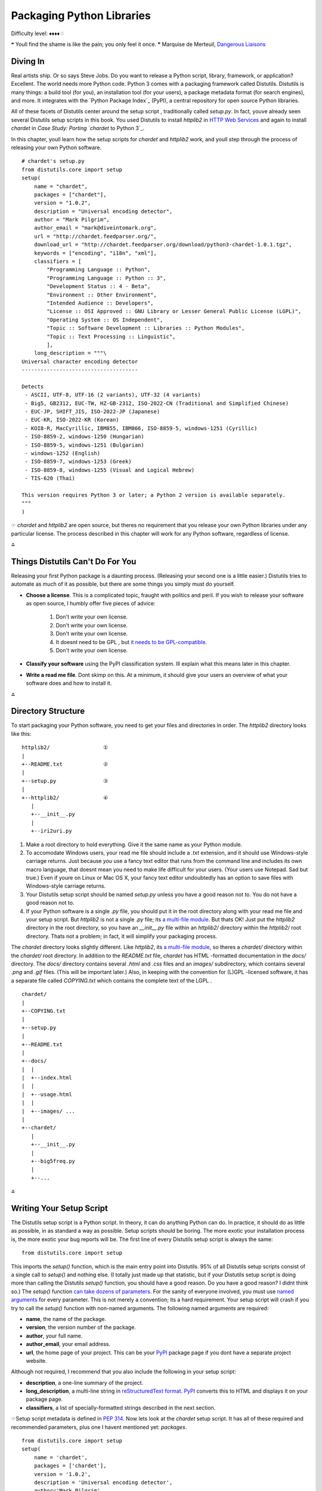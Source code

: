 
Packaging Python Libraries
==========================

Difficulty level: ♦♦♦♦♢

❝ Youll find the shame is like the pain; you only feel it once. ❞
Marquise de Merteuil, `Dangerous Liaisons`_


Diving In
---------

Real artists ship. Or so says Steve Jobs. Do you want to release a
Python script, library, framework, or application? Excellent. The
world needs more Python code. Python 3 comes with a packaging
framework called Distutils. Distutils is many things: a build tool
(for you), an installation tool (for your users), a package metadata
format (for search engines), and more. It integrates with the `Python
Package Index`_ (PyPI), a central repository for open source Python
libraries.

All of these facets of Distutils center around the setup script ,
traditionally called `setup.py`. In fact, youve already seen several
Distutils setup scripts in this book. You used Distutils to install
`httplib2` in `HTTP Web Services`_ and again to install `chardet` in
`Case Study: Porting `chardet` to Python 3`_.

In this chapter, youll learn how the setup scripts for `chardet` and
`httplib2` work, and youll step through the process of releasing your
own Python software.

::

    # chardet's setup.py
    from distutils.core import setup
    setup(
        name = "chardet",
        packages = ["chardet"],
        version = "1.0.2",
        description = "Universal encoding detector",
        author = "Mark Pilgrim",
        author_email = "mark@diveintomark.org",
        url = "http://chardet.feedparser.org/",
        download_url = "http://chardet.feedparser.org/download/python3-chardet-1.0.1.tgz",
        keywords = ["encoding", "i18n", "xml"],
        classifiers = [
            "Programming Language :: Python",
            "Programming Language :: Python :: 3",
            "Development Status :: 4 - Beta",
            "Environment :: Other Environment",
            "Intended Audience :: Developers",
            "License :: OSI Approved :: GNU Library or Lesser General Public License (LGPL)",
            "Operating System :: OS Independent",
            "Topic :: Software Development :: Libraries :: Python Modules",
            "Topic :: Text Processing :: Linguistic",
            ],
        long_description = """\
    Universal character encoding detector
    -------------------------------------
    
    Detects
     - ASCII, UTF-8, UTF-16 (2 variants), UTF-32 (4 variants)
     - Big5, GB2312, EUC-TW, HZ-GB-2312, ISO-2022-CN (Traditional and Simplified Chinese)
     - EUC-JP, SHIFT_JIS, ISO-2022-JP (Japanese)
     - EUC-KR, ISO-2022-KR (Korean)
     - KOI8-R, MacCyrillic, IBM855, IBM866, ISO-8859-5, windows-1251 (Cyrillic)
     - ISO-8859-2, windows-1250 (Hungarian)
     - ISO-8859-5, windows-1251 (Bulgarian)
     - windows-1252 (English)
     - ISO-8859-7, windows-1253 (Greek)
     - ISO-8859-8, windows-1255 (Visual and Logical Hebrew)
     - TIS-620 (Thai)
    
    This version requires Python 3 or later; a Python 2 version is available separately.
    """
    )


☞ `chardet` and `httplib2` are open source, but theres no
requirement that you release your own Python libraries under any
particular license. The process described in this chapter will work
for any Python software, regardless of license.

⁂


Things Distutils Can't Do For You
---------------------------------

Releasing your first Python package is a daunting process. (Releasing
your second one is a little easier.) Distutils tries to automate as
much of it as possible, but there are some things you simply must do
yourself.

+ **Choose a license**. This is a complicated topic, fraught with
  politics and peril. If you wish to release your software as open
  source, I humbly offer five pieces of advice:

    #. Don't write your own license.
    #. Don't write your own license.
    #. Don't write your own license.
    #. It doesnt need to be GPL , but `it needs to be GPL-compatible`_.
    #. Don't write your own license.

+ **Classify your software** using the PyPI classification system. Ill
  explain what this means later in this chapter.
+ **Write a read me file**. Dont skimp on this. At a minimum, it
  should give your users an overview of what your software does and how
  to install it.


⁂


Directory Structure
-------------------

To start packaging your Python software, you need to get your files
and directories in order. The `httplib2` directory looks like this:

::

    
    httplib2/                 ①
    |
    +--README.txt             ②
    |
    +--setup.py               ③
    |
    +--httplib2/              ④
       |
       +--__init__.py
       |
       +--iri2uri.py



#. Make a root directory to hold everything. Give it the same name as
   your Python module.
#. To accomodate Windows users, your read me file should include a
   `.txt` extension, and it should use Windows-style carriage returns.
   Just because *you* use a fancy text editor that runs from the command
   line and includes its own macro language, that doesnt mean you need to
   make life difficult for your users. (Your users use Notepad. Sad but
   true.) Even if youre on Linux or Mac OS X, your fancy text editor
   undoubtedly has an option to save files with Windows-style carriage
   returns.
#. Your Distutils setup script should be named `setup.py` unless you
   have a good reason not to. You do not have a good reason not to.
#. If your Python software is a single `.py` file, you should put it
   in the root directory along with your read me file and your setup
   script. But `httplib2` is not a single `.py` file; its `a multi-file
   module`_. But thats OK! Just put the `httplib2` directory in the root
   directory, so you have an `__init__.py` file within an `httplib2/`
   directory within the `httplib2/` root directory. Thats not a problem;
   in fact, it will simplify your packaging process.


The `chardet` directory looks slightly different. Like `httplib2`, its
`a multi-file module`_, so theres a `chardet/` directory within the
`chardet/` root directory. In addition to the `README.txt` file,
`chardet` has HTML -formatted documentation in the `docs/` directory.
The `docs/` directory contains several `.html` and `.css` files and an
`images/` subdirectory, which contains several `.png` and `.gif`
files. (This will be important later.) Also, in keeping with the
convention for (L)GPL -licensed software, it has a separate file
called `COPYING.txt` which contains the complete text of the LGPL .

::

    chardet/
    |
    +--COPYING.txt
    |
    +--setup.py
    |
    +--README.txt
    |
    +--docs/
    |  |
    |  +--index.html
    |  |
    |  +--usage.html
    |  |
    |  +--images/ ...
    |
    +--chardet/
       |
       +--__init__.py
       |
       +--big5freq.py
       |
       +--...


⁂


Writing Your Setup Script
-------------------------

The Distutils setup script is a Python script. In theory, it can do
anything Python can do. In practice, it should do as little as
possible, in as standard a way as possible. Setup scripts should be
boring. The more exotic your installation process is, the more exotic
your bug reports will be.
The first line of every Distutils setup script is always the same:

::

     from distutils.core import setup


This imports the `setup()` function, which is the main entry point
into Distutils. 95% of all Distutils setup scripts consist of a single
call to `setup()` and nothing else. (I totally just made up that
statistic, but if your Distutils setup script is doing more than
calling the Distutils `setup()` function, you should have a good
reason. Do you have a good reason? I didnt think so.)
The `setup()` function `can take dozens of parameters`_. For the
sanity of everyone involved, you must use `named arguments`_ for every
parameter. This is not merely a convention; its a hard requirement.
Your setup script will crash if you try to call the `setup()` function
with non-named arguments.
The following named arguments are required:

+ **name**, the name of the package.
+ **version**, the version number of the package.
+ **author**, your full name.
+ **author_email**, your email address.
+ **url**, the home page of your project. This can be your `PyPI`_
  package page if you dont have a separate project website.


Although not required, I recommend that you also include the following
in your setup script:

+ **description**, a one-line summary of the project.
+ **long_description**, a multi-line string in `reStructuredText
  format`_. `PyPI`_ converts this to HTML and displays it on your
  package page.
+ **classifiers**, a list of specially-formatted strings described in
  the next section.


☞Setup script metadata is defined in `PEP 314`_.
Now lets look at the `chardet` setup script. It has all of these
required and recommended parameters, plus one I havent mentioned yet:
`packages`.

::

    from distutils.core import setup
    setup(
        name = 'chardet',
        packages = ['chardet'],
        version = '1.0.2',
        description = 'Universal encoding detector',
        author='Mark Pilgrim',
        ...
    )


The `packages` parameter highlights an unfortunate vocabulary overlap
in the distribution process. Weve been talking about the package as
the thing youre building (and potentially listing in The Python
Package Index). But thats not what this `packages` parameter refers
to. It refers to the fact that the `chardet` module is `a multi-file
module`_, sometimes known as a package. The `packages` parameter tells
Distutils to include the `chardet/` directory, its `__init__.py` file,
and all the other `.py` files that constitute the `chardet` module.
Thats kind of important; all this happy talk about documentation and
metadata is irrelevant if you forget to include the actual code!
⁂


Classifying Your Package
------------------------

The Python Package Index (PyPI) contains thousands of Python
libraries. Proper classification metadata will allow people to find
yours more easily. PyPI lets you `browse packages by classifier`_. You
can even select multiple classifiers to narrow your search.
Classifiers are not invisible metadata that you can just ignore!
To classify your software, pass a `classifiers` parameter to the
Distutils `setup()` function. The `classifiers` parameter is a list of
strings. These strings are *not* freeform. All classifier strings
should come from `this list on PyPI`_.
Classifiers are optional. You can write a Distutils setup script
without any classifiers at all. Dont do that. You should *always*
include at least these classifiers:

+ **Programming Language**. In particular, you should include both
  `"Programming Language :: Python"` and `"Programming Language ::
  Python :: 3"`. If you do not include these, your package will not show
  up in `this list of Python 3-compatible libraries`_, which linked from
  the sidebar of every single page of `pypi.python.org`.
+ **License**. This is *the absolute first thing I look for* when Im
  evaluating third-party libraries. Dont make me hunt for this vital
  information. Dont include more than one license classifier unless your
  software is explicitly available under multiple licenses. (And dont
  release software under multiple licenses unless youre forced to do so.
  And dont force other people to do so. Licensing is enough of a
  headache; dont make it worse.)
+ **Operating System**. If your software only runs on Windows (or Mac
  OS X, or Linux), I want to know sooner rather than later. If your
  software runs anywhere without any platform-specific code, use the
  classifier `"Operating System :: OS Independent"`. Multiple `Operating
  System` classifiers are only necessary if your software requires
  specific support for each platform. (This is not common.)


I also recommend that you include the following classifiers:

+ **Development Status**. Is your software beta quality? Alpha
  quality? Pre-alpha? Pick one. Be honest.
+ **Intended Audience**. Who would download your software? The most
  common choices are `Developers`, `End Users/Desktop`,
  `Science/Research`, and `System Administrators`.
+ **Framework**. If your software is a plugin for a larger Python
  framework like `Django`_ or `Zope`_, include the appropriate
  `Framework` classifier. If not, omit it.
+ **Topic**. There are `a large number of topics to choose from`_;
  choose all that apply.




Examples of Good Package Classifiers
~~~~~~~~~~~~~~~~~~~~~~~~~~~~~~~~~~~~

By way of example, here are the classifiers for `Django`_, a
production-ready, cross-platform, BSD -licensed web application
framework that runs on your web server. (Django is not yet compatible
with Python 3, so the `Programming Language :: Python :: 3` classifier
is not listed.)

::

    Programming Language :: Python
    License :: OSI Approved :: BSD License
    Operating System :: OS Independent
    Development Status :: 5 - Production/Stable
    Environment :: Web Environment
    Framework :: Django
    Intended Audience :: Developers
    Topic :: Internet :: WWW/HTTP
    Topic :: Internet :: WWW/HTTP :: Dynamic Content
    Topic :: Internet :: WWW/HTTP :: WSGI
    Topic :: Software Development :: Libraries :: Python Modules


Here are the classifiers for ` `chardet``_, the character encoding
detection library covered in `Case Study: Porting chardet to Python
3`_. `chardet` is beta quality, cross-platform, Python 3-compatible,
LGPL -licensed, and intended for developers to integrate into their
own products.

::

    Programming Language :: Python
    Programming Language :: Python :: 3
    License :: OSI Approved :: GNU Library or Lesser General Public License (LGPL)
    Operating System :: OS Independent
    Development Status :: 4 - Beta
    Environment :: Other Environment
    Intended Audience :: Developers
    Topic :: Text Processing :: Linguistic
    Topic :: Software Development :: Libraries :: Python Modules


And here are the classifiers for `httplib2`_, the library featured
in the ` HTTP Web Services`_ chapter. `httplib2` is beta quality,
cross-platform, MIT -licensed, and intended for Python developers.

::

    Programming Language :: Python
    Programming Language :: Python :: 3
    License :: OSI Approved :: MIT License
    Operating System :: OS Independent
    Development Status :: 4 - Beta
    Environment :: Web Environment
    Intended Audience :: Developers
    Topic :: Internet :: WWW/HTTP
    Topic :: Software Development :: Libraries :: Python Modules




Specifying Additional Files With A Manifest
-------------------------------------------

By default, Distutils will include the following files in your release
package:

+ `README.txt`
+ `setup.py`
+ The `.py` files needed by the multi-file modules listed in the
  `packages` parameter
+ The individual `.py` files listed in the `py_modules` parameter


That will cover all the files in the `httplib2` project. But for the
`chardet` project, we also want to include the `COPYING.txt` license
file and the entire `docs/` directory that contains images and HTML
files. To tell Distutils to include these additional files and
directories when it builds the `chardet` release package, you need a
manifest file .

A manifest file is a text file called `MANIFEST.in`. Place it in the
projects root directory, next to `README.txt` and `setup.py`. Manifest
files are *not* Python scripts; they are text files that contain a
series of commands in a Distutils-defined format. Manifest commands
allow you to include or exclude specific files and directories.
This is the entire manifest file for the `chardet` project:

::

    include COPYING.txt                                ①
    recursive-include docs *.html *.css *.png *.gif    ②



#. The first line is self-explanatory: include the `COPYING.txt` file
   from the projects root directory.
#. The second line is a bit more complicated. The `recursive-include`
   command takes a directory name and one or more filenames. The
   filenames arent limited to specific files; they can include wildcards.
   This line means See that `docs/` directory in the projects root
   directory? Look in there (recursively) for `.html`, `.css`, `.png`,
   and `.gif` files. I want all of them in my release package.


All manifest commands preserve the directory structure that you set up
in your project directory. That `recursive-include` command is not
going to put a bunch of `.html` and `.png` files in the root directory
of the release package. Its going to maintain the existing `docs/`
directory structure, but only include those files inside that
directory that match the given wildcards. (I didnt mention it earlier,
but the `chardet` documentation is actually written in XML and
converted to HTML by a separate script. I dont want to include the XML
files in the release package, just the HTML and the images.)
☞Manifest files have their own unique format. See `Specifying
the files to distribute`_ and `the manifest template commands`_ for
details.

To reiterate: you only need to create a manifest file if you want to
include files that Distutils doesnt include by default. If you do need
a manifest file, it should only include the files and directories that
Distutils wouldnt otherwise find on its own.


Checking Your Setup Script for Errors
-------------------------------------

Theres a lot to keep track of. Distutils comes with a built-in
validation command that checks that all the required metadata is
present in your setup script. For example, if you forget to include
the `version` parameter, Distutils will remind you.

::

    
    c:\Users\pilgrim\chardet> c:\python31\python.exe setup.py check
    running check
    warning: check: missing required meta-data: version


Once you include a `version` parameter (and all the other required
bits of metadata), the `check` command will look like this:

::

    
    c:\Users\pilgrim\chardet> c:\python31\python.exe setup.py check
    running check


⁂


Creating a Source Distribution
------------------------------

Distutils supports building multiple types of release packages. At a
minimum, you should build a source distribution that contains your
source code, your Distutils setup script, your read me file, and
whatever additional files you want to include. To build a source
distribution, pass the `sdist` command to your Distutils setup script.

::

    
    c:\Users\pilgrim\chardet> c:\python31\python.exe setup.py sdist
    running sdist
    running check
    reading manifest template 'MANIFEST.in'
    writing manifest file 'MANIFEST'
    creating chardet-1.0.2
    creating chardet-1.0.2\chardet
    creating chardet-1.0.2\docs
    creating chardet-1.0.2\docs\images
    copying files to chardet-1.0.2...
    copying COPYING -> chardet-1.0.2
    copying README.txt -> chardet-1.0.2
    copying setup.py -> chardet-1.0.2
    copying chardet\__init__.py -> chardet-1.0.2\chardet
    copying chardet\big5freq.py -> chardet-1.0.2\chardet
    ...
    copying chardet\universaldetector.py -> chardet-1.0.2\chardet
    copying chardet\utf8prober.py -> chardet-1.0.2\chardet
    copying docs\faq.html -> chardet-1.0.2\docs
    copying docs\history.html -> chardet-1.0.2\docs
    copying docs\how-it-works.html -> chardet-1.0.2\docs
    copying docs\index.html -> chardet-1.0.2\docs
    copying docs\license.html -> chardet-1.0.2\docs
    copying docs\supported-encodings.html -> chardet-1.0.2\docs
    copying docs\usage.html -> chardet-1.0.2\docs
    copying docs\images\caution.png -> chardet-1.0.2\docs\images
    copying docs\images\important.png -> chardet-1.0.2\docs\images
    copying docs\images\note.png -> chardet-1.0.2\docs\images
    copying docs\images\permalink.gif -> chardet-1.0.2\docs\images
    copying docs\images\tip.png -> chardet-1.0.2\docs\images
    copying docs\images\warning.png -> chardet-1.0.2\docs\images
    creating dist
    creating 'dist\chardet-1.0.2.zip' and adding 'chardet-1.0.2' to it
    adding 'chardet-1.0.2\COPYING'
    adding 'chardet-1.0.2\PKG-INFO'
    adding 'chardet-1.0.2\README.txt'
    adding 'chardet-1.0.2\setup.py'
    adding 'chardet-1.0.2\chardet\big5freq.py'
    adding 'chardet-1.0.2\chardet\big5prober.py'
    ...
    adding 'chardet-1.0.2\chardet\universaldetector.py'
    adding 'chardet-1.0.2\chardet\utf8prober.py'
    adding 'chardet-1.0.2\chardet\__init__.py'
    adding 'chardet-1.0.2\docs\faq.html'
    adding 'chardet-1.0.2\docs\history.html'
    adding 'chardet-1.0.2\docs\how-it-works.html'
    adding 'chardet-1.0.2\docs\index.html'
    adding 'chardet-1.0.2\docs\license.html'
    adding 'chardet-1.0.2\docs\supported-encodings.html'
    adding 'chardet-1.0.2\docs\usage.html'
    adding 'chardet-1.0.2\docs\images\caution.png'
    adding 'chardet-1.0.2\docs\images\important.png'
    adding 'chardet-1.0.2\docs\images\note.png'
    adding 'chardet-1.0.2\docs\images\permalink.gif'
    adding 'chardet-1.0.2\docs\images\tip.png'
    adding 'chardet-1.0.2\docs\images\warning.png'
    removing 'chardet-1.0.2' (and everything under it)


Several things to note here:

+ Distutils noticed the manifest file ( `MANIFEST.in`).
+ Distutils successfully parsed the manifest file and added the
  additional files we wanted `COPYING.txt` and the HTML and image files
  in the `docs/` directory.
+ If you look in your project directory, youll see that Distutils
  created a `dist/` directory. Within the `dist/` directory the `.zip`
  file that you can distribute.



::

    
    c:\Users\pilgrim\chardet> dir dist
     Volume in drive C has no label.
     Volume Serial Number is DED5-B4F8
    
     Directory of c:\Users\pilgrim\chardet\dist
    
    07/30/2009  06:29 PM    <DIR>          .
    07/30/2009  06:29 PM    <DIR>          ..
    07/30/2009  06:29 PM           206,440 chardet-1.0.2.zip
                   1 File(s)        206,440 bytes
                   2 Dir(s)  61,424,635,904 bytes free


⁂


Creating a Graphical Installer
------------------------------

In my opinion, every Python library deserves a graphical installer for
Windows users. Its easy to make (even if you dont run Windows
yourself), and Windows users appreciate it.
Distutils can `create a graphical Windows installer for you`_, by
passing the `bdist_wininst` command to your Distutils setup script.

::

    
    c:\Users\pilgrim\chardet> c:\python31\python.exe setup.py bdist_wininst
    running bdist_wininst
    running build
    running build_py
    creating build
    creating build\lib
    creating build\lib\chardet
    copying chardet\big5freq.py -> build\lib\chardet
    copying chardet\big5prober.py -> build\lib\chardet
    ...
    copying chardet\universaldetector.py -> build\lib\chardet
    copying chardet\utf8prober.py -> build\lib\chardet
    copying chardet\__init__.py -> build\lib\chardet
    installing to build\bdist.win32\wininst
    running install_lib
    creating build\bdist.win32
    creating build\bdist.win32\wininst
    creating build\bdist.win32\wininst\PURELIB
    creating build\bdist.win32\wininst\PURELIB\chardet
    copying build\lib\chardet\big5freq.py -> build\bdist.win32\wininst\PURELIB\chardet
    copying build\lib\chardet\big5prober.py -> build\bdist.win32\wininst\PURELIB\chardet
    ...
    copying build\lib\chardet\universaldetector.py -> build\bdist.win32\wininst\PURELIB\chardet
    copying build\lib\chardet\utf8prober.py -> build\bdist.win32\wininst\PURELIB\chardet
    copying build\lib\chardet\__init__.py -> build\bdist.win32\wininst\PURELIB\chardet
    running install_egg_info
    Writing build\bdist.win32\wininst\PURELIB\chardet-1.0.2-py3.1.egg-info
    creating 'c:\users\pilgrim\appdata\local\temp\tmp2f4h7e.zip' and adding '.' to it
    adding 'PURELIB\chardet-1.0.2-py3.1.egg-info'
    adding 'PURELIB\chardet\big5freq.py'
    adding 'PURELIB\chardet\big5prober.py'
    ...
    adding 'PURELIB\chardet\universaldetector.py'
    adding 'PURELIB\chardet\utf8prober.py'
    adding 'PURELIB\chardet\__init__.py'
    removing 'build\bdist.win32\wininst' (and everything under it)
    c:\Users\pilgrim\chardet> dir dist
    c:\Users\pilgrim\chardet>dir dist
     Volume in drive C has no label.
     Volume Serial Number is AADE-E29F
    
     Directory of c:\Users\pilgrim\chardet\dist
    
    07/30/2009  10:14 PM    <DIR>          .
    07/30/2009  10:14 PM    <DIR>          ..
    07/30/2009  10:14 PM           371,236 chardet-1.0.2.win32.exe
    07/30/2009  06:29 PM           206,440 chardet-1.0.2.zip
                   2 File(s)        577,676 bytes
                   2 Dir(s)  61,424,070,656 bytes free




Building Installable Packages for Other Operating Systems
~~~~~~~~~~~~~~~~~~~~~~~~~~~~~~~~~~~~~~~~~~~~~~~~~~~~~~~~~

Distutils can help you `build installable packages for Linux users`_.
In my opinion, this probably isnt worth your time. If you want your
software distributed for Linux, your time would be better spent
working with community members who specialize in packaging software
for major Linux distributions.

For example, my `chardet` library is `in the Debian GNU/Linux
repositories`_ (and therefore `in the Ubuntu repositories`_ as well).
I had nothing to do with this; the packages just showed up there one
day. The Debian community has `their own policies for packaging Python
libraries`_, and the Debian `python-chardet` package is designed to
follow these conventions. And since the package lives in Debians
repositories, Debian users will receive security updates and/or new
versions, depending on the system-wide settings theyve chosen to
manage their own computers.
The Linux packages that Distutils builds offer none of these
advantages. Your time is better spent elsewhere.

⁂


Adding Your Software to The Python Package Index
------------------------------------------------

Uploading software to the Python Package Index is a three step
process.

#. Register yourself
#. Register your software
#. Upload the packages you created with `setup.py sdist` and `setup.py
   bdist_*`


To register yourself, go to `the PyPI user registration page`_. Enter
your desired username and password, provide a valid email address, and
click the `Register` button. (If you have a PGP or GPG key, you can
also provide that. If you dont have one or dont know what that means,
dont worry about it.) Check your email; within a few minutes, you
should receive a message from PyPI with a validation link. Click the
link to complete the registration process.
Now you need to register your software with PyPI and upload it. You
can do this all in one step.

::

    
    c:\Users\pilgrim\chardet> c:\python31\python.exe setup.py register sdist bdist_wininst upload  ①
    running register
    We need to know who you are, so please choose either:
     1. use your existing login,
     2. register as a new user,
     3. have the server generate a new password for you (and email it to you), or
     4. quit
    Your selection [default 1]:  1                                                                 ②
    Username: MarkPilgrim                                                                          ③
    Password:
    Registering chardet to http://pypi.python.org/pypi                                             ④
    Server response (200): OK
    running sdist                                                                                  ⑤
    ... output trimmed for brevity ...
    running bdist_wininst                                                                          ⑥
    ... output trimmed for brevity ...
    running upload                                                                                 ⑦
    Submitting dist\chardet-1.0.2.zip to http://pypi.python.org/pypi
    Server response (200): OK
    Submitting dist\chardet-1.0.2.win32.exe to http://pypi.python.org/pypi
    Server response (200): OK
    I can store your PyPI login so future submissions will be faster.
    (the login will be stored in c:\home\.pypirc)
    Save your login (y/N)?n                                                                        ⑧



#. When you release your project for the first time, Distutils will
   add your software to the Python Package Index and give it its own URL
   . Every time after that, it will simply update the project metadata
   with any changes you may have made in your `setup.py` parameters.
   Next, it builds a source distribution ( `sdist`) and a Windows
   installer ( `bdist_wininst`), then uploads them to PyPI ( `upload`).
#. Type 1 or just press ENTER to select use your existing login.
#. Enter the username and password you selected on the `the PyPI user
   registration page`_. Distuils will not echo your password; it will not
   even echo asterisks in place of characters. Just type your password
   and press ENTER .
#. Distutils registers your package with the Python Package Index
#. builds your source distribution
#. builds your Windows installer
#. and uploads them both to the Python Package Index.
#. If you want to automate the process of releasing new versions, you
   need to save your PyPI credentials in a local file. This is completely
   insecure and completely optional.


Congratulations, you now have your own page on the Python Package
Index! The address is `http://pypi.python.org/pypi/NAME`, where NAME
is the string you passed in the name parameter in your `setup.py`
file.
If you want to release a new version, just update your `setup.py` with
the new version number, then run the same upload command again:

::

    
    c:\Users\pilgrim\chardet> c:\python31\python.exe setup.py register sdist bdist_wininst upload


⁂


The Many Possible Futures of Python Packaging
---------------------------------------------

Distutils is not the be-all and end-all of Python packaging, but as of
this writing (August 2009), its the only packaging framework that
works in Python 3. There are a number of other frameworks for Python
2; some focus on installation, others on testing and deployment. Some
or all of these may end up being ported to Python 3 in the future.
These frameworks focus on installation:

+ `Setuptools`_
+ `Pip`_
+ `Distribute`_


These focus on testing and deployment:

+ `virtualenv`_
+ `zc.buildout`_
+ `Paver`_
+ `Fabric`_
+ `py2exe`_


⁂


Further Reading
---------------

On Distutils:

+ `Distributing Python Modules with Distutils`_
+ `Core Distutils functionality`_ lists all the possible arguments to
  the `setup()` function
+ `Distutils Cookbook`_
+ `PEP 370: Per user site-packages directory`_
+ `PEP 370 and environment stew`_


On other packaging frameworks:

+ `The Python packaging ecosystem`_
+ `On packaging`_
+ `A few corrections to On packaging`_
+ `Why I like Pip`_
+ `Python packaging: a few observations`_
+ `Nobody expects Python packaging!`_


200111 `Mark Pilgrim`_

.. _httplib2: http://pypi.python.org/pypi/httplib2
.. _Paver: http://www.blueskyonmars.com/projects/paver/
.. _HTTP Web Services: http-web-services.html#introducing-httplib2
.. _can take dozens of parameters: http://docs.python.org/3.1/distutils/apiref.html#distutils.core.setup
.. _chardet: http://pypi.python.org/pypi/chardet
.. _Zope: http://www.zope.org/
.. _On packaging: http://blog.ianbicking.org/2008/12/14/a-few-corrections-to-on-packaging/
.. _named arguments: your-first-python-program.html#optional-arguments
.. _Distribute: http://bitbucket.org/tarek/distribute/
.. _Core Distutils functionality: http://docs.python.org/3.1/distutils/apiref.html#module-distutils.core
.. _it needs to be GPL-compatible: http://www.dwheeler.com/essays/gpl-compatible.html
.. _the manifest template commands: http://docs.python.org/3.1/distutils/commandref.html#sdist-cmd
.. _PEP 314: http://www.python.org/dev/peps/pep-0314/
.. _Django: http://pypi.python.org/pypi/Django/
.. _Setuptools: http://pypi.python.org/pypi/setuptools
.. _browse packages by classifier: 'http://pypi.python.org/pypi?:action=browse'
.. _reStructuredText format: http://docutils.sourceforge.net/rst.html
.. _a large number of topics to choose from: 'http://pypi.python.org/pypi?:action=list_classifiers'
.. _Pip: http://pypi.python.org/pypi/pip
.. _Dive Into Python 3: table-of-contents.html#packaging
.. _ Web Services: http-web-services.html
.. _Specifying the files to distribute: http://docs.python.org/3.1/distutils/sourcedist.html#manifest
.. _in the Debian GNU/Linux repositories: http://packages.debian.org/python-chardet
.. _Why I like Pip: http://www.b-list.org/weblog/2008/dec/15/pip/
.. _py2exe: http://www.py2exe.org/
.. _Nobody expects Python packaging!: http://jacobian.org/writing/nobody-expects-python-packaging/
.. _virtualenv: http://pypi.python.org/pypi/virtualenv
.. _build installable packages for Linux users: http://docs.python.org/3.1/distutils/builtdist.html#creating-rpm-packages
.. _Fabric: http://fabfile.org/
.. _PyPI: http://pypi.python.org/
.. _Distributing Python Modules with Distutils: http://docs.python.org/3.1/distutils/
.. _Django: http://www.djangoproject.com/
.. _a multi-file module: case-study-porting-chardet-to-python-3.html#multifile-modules
.. _Python packaging: a few observations: http://cournape.wordpress.com/2009/04/01/python-packaging-a-few-observations-cabal-for-a-solution/
.. _their own policies for packaging Python libraries: http://www.debian.org/doc/packaging-manuals/python-policy/
.. _create a graphical Windows installer for you: http://docs.python.org/3.1/distutils/builtdist.html#creating-windows-installers
.. _The Python packaging ecosystem: http://groups.google.com/group/django-developers/msg/5407cdb400157259
.. _Distutils Cookbook: http://wiki.python.org/moin/Distutils/Cookbook
.. _On packaging: http://www.b-list.org/weblog/2008/dec/14/packaging/
.. _Dangerous Liaisons: http://www.imdb.com/title/tt0094947/quotes
.. _ directory: http://www.python.org/dev/peps/pep-0370/
.. _in the Ubuntu repositories: http://packages.ubuntu.com/python-chardet
.. _zc.buildout: http://pypi.python.org/pypi/zc.buildout
.. _this list of Python 3-compatible libraries: 'http://pypi.python.org/pypi?:action=browse&c=533&show=all'
.. _the PyPI user registration page: http://pypi.python.org/pypi?:action=register_form
.. _Mark Pilgrim: about.html
.. _environment stew: http://jessenoller.com/2009/07/19/pep-370-per-user-site-packages-and-environment-stew/


